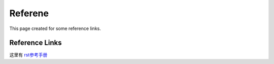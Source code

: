 ========
Referene
========

This page created for some reference links.

Reference Links
---------------

这里有 rst参考手册_

.. _rst参考手册: https://docutils.sourceforge.io/rst.html

